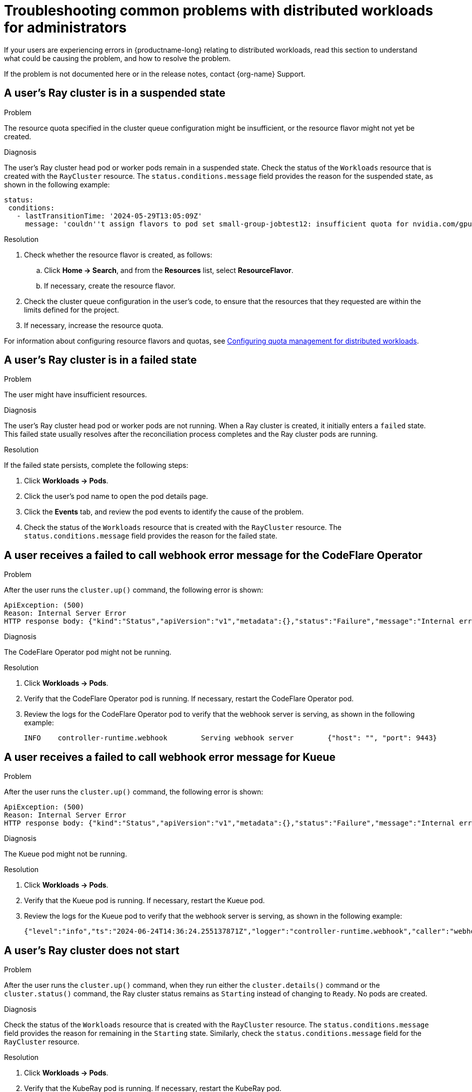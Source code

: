 :_module-type: REFERENCE

[id="troubleshooting-common-problems-with-distributed-workloads-for-administrators_{context}"]
= Troubleshooting common problems with distributed workloads for administrators

[role='_abstract']
If your users are experiencing errors in {productname-long} relating to distributed workloads, read this section to understand what could be causing the problem, and how to resolve the problem.

ifndef::upstream[]
If the problem is not documented here or in the release notes, contact {org-name} Support.
endif::[]

== A user's Ray cluster is in a suspended state

.Problem
The resource quota specified in the cluster queue configuration might be insufficient, or the resource flavor might not yet be created.

.Diagnosis
The user's Ray cluster head pod or worker pods remain in a suspended state. 
Check the status of the `Workloads` resource that is created with the `RayCluster` resource.
The `status.conditions.message` field provides the reason for the suspended state, as shown in the following example:

[source,bash]
----
status:
 conditions:
   - lastTransitionTime: '2024-05-29T13:05:09Z'
     message: 'couldn''t assign flavors to pod set small-group-jobtest12: insufficient quota for nvidia.com/gpu in flavor default-flavor in ClusterQueue'

----

.Resolution
. Check whether the resource flavor is created, as follows:
ifdef::upstream,self-managed[]
.. In the {openshift-platform} console, select the user's project from the *Project* list. 
endif::[]
ifdef::cloud-service[]
..  In the OpenShift console, select the user's project from the *Project* list.
endif::[]
.. Click *Home -> Search*, and from the *Resources* list, select *ResourceFlavor*.
.. If necessary, create the resource flavor.
. Check the cluster queue configuration in the user's code, to ensure that the resources that they requested are within the limits defined for the project.
. If necessary, increase the resource quota. 

ifndef::upstream[]
For information about configuring resource flavors and quotas, see link:{rhoaidocshome}{default-format-url}/managing_openshift_ai/managing-distributed-workloads_managing-rhoai#configuring-quota-management-for-distributed-workloads_managing-rhoai[Configuring quota management for distributed workloads].
endif::[]
ifdef::upstream[]
For information about configuring resource flavors and quotas, see link:{odhdocshome}/managing-odh/#configuring-quota-management-for-distributed-workloads_managing-odh[Configuring quota management for distributed workloads].
endif::[]


== A user's Ray cluster is in a failed state

.Problem
The user might have insufficient resources.

.Diagnosis
The user's Ray cluster head pod or worker pods are not running.
When a Ray cluster is created, it initially enters a `failed` state. 
This failed state usually resolves after the reconciliation process completes and the Ray cluster pods are running.

.Resolution
If the failed state persists, complete the following steps:

ifdef::upstream,self-managed[]
. In the {openshift-platform} console, select the user's project from the *Project* list. 
endif::[]
ifdef::cloud-service[]
. In the OpenShift console, select the user's project from the *Project* list.
endif::[]
. Click *Workloads -> Pods*.
. Click the user's pod name to open the pod details page.
. Click the *Events* tab, and review the pod events to identify the cause of the problem.
. Check the status of the `Workloads` resource that is created with the `RayCluster` resource.
The `status.conditions.message` field provides the reason for the failed state.


== A user receives a *failed to call webhook* error message for the CodeFlare Operator

.Problem
After the user runs the `cluster.up()` command, the following error is shown:

[source,bash]
----
ApiException: (500)
Reason: Internal Server Error
HTTP response body: {"kind":"Status","apiVersion":"v1","metadata":{},"status":"Failure","message":"Internal error occurred: failed calling webhook \"mraycluster.ray.openshift.ai\": failed to call webhook: Post \"https://codeflare-operator-webhook-service.redhat-ods-applications.svc:443/mutate-ray-io-v1-raycluster?timeout=10s\": no endpoints available for service \"codeflare-operator-webhook-service\"","reason":"InternalError","details":{"causes":[{"message":"failed calling webhook \"mraycluster.ray.openshift.ai\": failed to call webhook: Post \"https://codeflare-operator-webhook-service.redhat-ods-applications.svc:443/mutate-ray-io-v1-raycluster?timeout=10s\": no endpoints available for service \"codeflare-operator-webhook-service\""}]},"code":500}
----

.Diagnosis
The CodeFlare Operator pod might not be running.

.Resolution

ifdef::upstream,self-managed[]
. In the {openshift-platform} console, select the user's project from the *Project* list. 
endif::[]
ifdef::cloud-service[]
. In the OpenShift console, select the user's project from the *Project* list.
endif::[]
. Click *Workloads -> Pods*.
. Verify that the CodeFlare Operator pod is running.
If necessary, restart the CodeFlare Operator pod.

. Review the logs for the CodeFlare Operator pod to verify that the webhook server is serving, as shown in the following example:
+
[source,bash]
----
INFO	controller-runtime.webhook	  Serving webhook server	{"host": "", "port": 9443}
----


== A user receives a *failed to call webhook* error message for Kueue

.Problem
After the user runs the `cluster.up()` command, the following error is shown:

[source,bash]
----
ApiException: (500)
Reason: Internal Server Error
HTTP response body: {"kind":"Status","apiVersion":"v1","metadata":{},"status":"Failure","message":"Internal error occurred: failed calling webhook \"mraycluster.kb.io\": failed to call webhook: Post \"https://kueue-webhook-service.redhat-ods-applications.svc:443/mutate-ray-io-v1-raycluster?timeout=10s\": no endpoints available for service \"kueue-webhook-service\"","reason":"InternalError","details":{"causes":[{"message":"failed calling webhook \"mraycluster.kb.io\": failed to call webhook: Post \"https://kueue-webhook-service.redhat-ods-applications.svc:443/mutate-ray-io-v1-raycluster?timeout=10s\": no endpoints available for service \"kueue-webhook-service\""}]},"code":500}

----

.Diagnosis
The Kueue pod might not be running.

.Resolution

ifdef::upstream,self-managed[]
. In the {openshift-platform} console, select the user's project from the *Project* list. 
endif::[]
ifdef::cloud-service[]
. In the OpenShift console, select the user's project from the *Project* list.
endif::[]
. Click *Workloads -> Pods*.
. Verify that the Kueue pod is running.
If necessary, restart the Kueue pod.

. Review the logs for the Kueue pod to verify that the webhook server is serving, as shown in the following example:
+
[source,bash]
----
{"level":"info","ts":"2024-06-24T14:36:24.255137871Z","logger":"controller-runtime.webhook","caller":"webhook/server.go:242","msg":"Serving webhook server","host":"","port":9443}
----


== A user's Ray cluster does not start

.Problem
After the user runs the `cluster.up()` command, when they run either the `cluster.details()` command or the `cluster.status()` command, the Ray cluster status remains as `Starting` instead of changing to `Ready`.
No pods are created.

.Diagnosis
Check the status of the `Workloads` resource that is created with the `RayCluster` resource.
The `status.conditions.message` field provides the reason for remaining in the `Starting` state.
Similarly, check the `status.conditions.message` field for the `RayCluster` resource. 

.Resolution

ifdef::upstream,self-managed[]
. In the {openshift-platform} console, select the user's project from the *Project* list. 
endif::[]
ifdef::cloud-service[]
. In the OpenShift console, select the user's project from the *Project* list.
endif::[]
. Click *Workloads -> Pods*.
. Verify that the KubeRay pod is running.
If necessary, restart the KubeRay pod.

. Review the logs for the KubeRay pod to identify errors.


== A user receives a *Default Local Queue ... not found* error message

.Problem
After the user runs the `cluster.up()` command, the following error is shown:

[source,bash]
----
Default Local Queue with kueue.x-k8s.io/default-queue: true annotation not found please create a default Local Queue or provide the local_queue name in Cluster Configuration.
----

.Diagnosis
No default local queue is defined, and a local queue is not specified in the cluster configuration.

.Resolution
. Check whether a local queue exists in the user's project, as follows:
ifdef::upstream,self-managed[]
.. In the {openshift-platform} console, select the user's project from the *Project* list. 
endif::[]
ifdef::cloud-service[]
..  In the OpenShift console, select the user's project from the *Project* list.
endif::[]
.. Click *Home -> Search*, and from the *Resources* list, select *LocalQueue*.
.. If no local queues are found, create a local queue.
.. Provide the user with the details of the local queues in their project, and advise them to add a local queue to their cluster configuration.

. Define a default local queue.
+
ifndef::upstream[]
For information about creating a local queue and defining a default local queue, see link:{rhoaidocshome}{default-format-url}/managing_openshift_ai/managing-distributed-workloads_managing-rhoai#configuring-quota-management-for-distributed-workloads_managing-rhoai[Configuring quota management for distributed workloads].
endif::[]
ifdef::upstream[]
For information about creating a local queue and defining a default local queue, see link:{odhdocshome}/managing-odh/#configuring-quota-management-for-distributed-workloads_managing-odh[Configuring quota management for distributed workloads].
endif::[]

 
== A user receives a *local_queue provided does not exist* error message

.Problem
After the user runs the `cluster.up()` command, the following error is shown:

[source,bash]
----
local_queue provided does not exist or is not in this namespace. Please provide the correct local_queue name in Cluster Configuration.
----

.Diagnosis
An incorrect value is specified for the local queue in the cluster configuration, or an incorrect default local queue is defined.
The specified local queue either does not exist, or exists in a different namespace.

.Resolution
ifdef::upstream,self-managed[]
.. In the {openshift-platform} console, select the user's project from the *Project* list. 
endif::[]
ifdef::cloud-service[]
..  In the OpenShift console, select the user's project from the *Project* list.
endif::[]
. Click *Search*, and from the *Resources* list, select *LocalQueue*.
. Resolve the problem in one of the following ways:

* If no local queues are found, create a local queue.
* If one or more local queues are found, provide the user with the details of the local queues in their project.
Advise the user to ensure that they spelled the local queue name correctly in their cluster configuration, and that the `namespace` value in the cluster configuration matches their project name.
If the user does not specify a `namespace` value in the cluster configuration, the Ray cluster is created in the current project.

. Define a default local queue.
+
ifndef::upstream[]
For information about creating a local queue and defining a default local queue, see link:{rhoaidocshome}{default-format-url}/managing_openshift_ai/managing-distributed-workloads_managing-rhoai#configuring-quota-management-for-distributed-workloads_managing-rhoai[Configuring quota management for distributed workloads].
endif::[]
ifdef::upstream[]
For information about creating a local queue and defining a default local queue, see link:{odhdocshome}/managing-odh/#configuring-quota-management-for-distributed-workloads_managing-odh[Configuring quota management for distributed workloads].
endif::[]


== A user cannot create a Ray cluster or submit jobs

.Problem
After the user runs the `cluster.up()` command, an error similar to the following text is shown:

[source,bash]
----
RuntimeError: Failed to get RayCluster CustomResourceDefinition: (403)
Reason: Forbidden
HTTP response body: {"kind":"Status","apiVersion":"v1","metadata":{},"status":"Failure","message":"rayclusters.ray.io is forbidden: User \"system:serviceaccount:regularuser-project:regularuser-workbench\" cannot list resource \"rayclusters\" in API group \"ray.io\" in the namespace \"regularuser-project\"","reason":"Forbidden","details":{"group":"ray.io","kind":"rayclusters"},"code":403}
----

.Diagnosis
The correct OpenShift login credentials are not specified in the `TokenAuthentication` section of the user's notebook code.

.Resolution
. Advise the user to identify and specify the correct OpenShift login credentials as follows:

ifdef::upstream,self-managed[]
.. In the {openshift-platform} console header, click your username and click *Copy login command*.
endif::[]
ifdef::cloud-service[]
.. In the OpenShift console header, click your username and click *Copy login command*.
endif::[]

.. In the new tab that opens, log in as the user whose credentials you want to use.
.. Click *Display Token*.
.. From the *Log in with this token* section, copy the `token` and `server` values.

.. Specify the copied `token` and `server` values in your notebook code as follows:
+
[source,bash,subs="+quotes"]
----
auth = TokenAuthentication(
    token = "_<token>_",
    server = "_<server>_",
    skip_tls=False
)
auth.login()
----

. Verify that the user has the correct permissions and is part of the `rhoai-users` group.


== The user's pod provisioned by Kueue is terminated before the user's image is pulled

.Problem
Kueue waits for a period of time before marking a workload as ready, to enable all of the workload pods to become provisioned and running. 
By default, Kueue waits for 5 minutes. 
If the pod image is very large and is still being pulled after the 5-minute waiting period elapses, Kueue fails the workload and terminates the related pods.

.Diagnosis

ifdef::upstream,self-managed[]
. In the {openshift-platform} console, select the user's project from the *Project* list. 
endif::[]
ifdef::cloud-service[]
. In the OpenShift console, select the user's project from the *Project* list.
endif::[]
. Click *Workloads -> Pods*.
. Click the user's pod name to open the pod details page.
. Click the *Events* tab, and review the pod events to check whether the image pull completed successfully.

.Resolution
If the pod takes more than 5 minutes to pull the image, resolve the problem in one of the following ways:

* Add an `OnFailure` restart policy for resources that are managed by Kueue.
* In the `redhat-ods-applications` namespace, edit the `kueue-manager-config` ConfigMap to set a custom timeout for the `waitForPodsReady` property.
For more information about this configuration option, see link:https://kueue.sigs.k8s.io/docs/tasks/manage/setup_wait_for_pods_ready/#enabling-waitforpodsready[Enabling waitForPodsReady] in the Kueue documentation.


// [role='_additional-resources']
// == Additional resources
// * TODO
